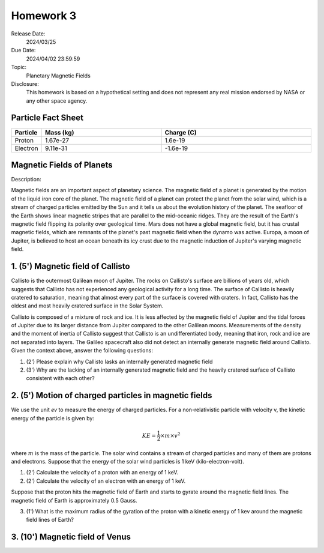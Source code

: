 Homework 3
==========

Release Date: 
  2024/03/25

Due Date: 
  2024/04/02 23:59:59

Topic:
  Planetary Magnetic Fields

Disclosure:
  This homework is based on a hypothetical setting and does not represent any real mission
  endorsed by NASA or any other space agency.

.. _Particle Fact Sheet:

Particle Fact Sheet
-------------------

.. list-table::
   :widths: 10 40 50
   :header-rows: 1

   * - Particle
     - Mass (kg)
     - Charge (C)
   * - Proton
     - 1.67e-27
     - 1.6e-19
   * - Electron
     - 9.11e-31
     - -1.6e-19

Magnetic Fields of Planets
--------------------------

Description:

Magnetic fields are an important aspect of planetary science. The magnetic field of a planet
is generated by the motion of the liquid iron core of the planet. The magnetic field of a
planet can protect the planet from the solar wind, which is a stream of charged particles
emitted by the Sun and it tells us about the evolution history of the planet. The
seafloor of the Earth shows linear magnetic stripes that are parallel to the mid-oceanic
ridges. They are the result of the Earth's magnetic field flipping its polarity over geological time.
Mars does not have a global magnetic field, but it has crustal magnetic fields, which are 
remnants of the planet's past magnetic field when the dynamo was active. Europa, a moon of
Jupiter, is believed to host an ocean beneath its icy crust due to the magnetic induction
of Jupiter's varying magnetic field.

1. (5') Magnetic field of Callisto
----------------------------------

Callisto is the outermost Galilean moon of Jupiter. The rocks on Callisto's surface are
billions of years old, which suggests that Callisto has not experienced any geological
activity for a long time. The surface of Callisto is heavily cratered to saturation, meaning
that almost every part of the surface is covered with craters. In fact, Callisto has
the oldest and most heavily cratered surface in the Solar System.

Callisto is composed of a mixture of rock and ice. It is less affected by the magnetic
field of Jupiter and the tidal forces of Jupiter due to its larger distance from Jupiter
compared to the other Galilean moons. Measurements of the density and the moment of inertia
of Callisto suggest that Callisto is an undifferentiated body, meaning that iron, rock and
ice are not separated into layers. The Galileo spacecraft also did not detect an
internally generate magnetic field around Callisto. Given the context above, answer the
following questions:

(1) (2') Please explain why Callisto lasks an internally generated magnetic field

(2) (3') Why are the lacking of an internally generated magnetic field and the heavily cratered
    surface of Callisto consistent with each other?


2. (5') Motion of charged particles in magnetic fields
------------------------------------------------------

We use the unit `ev` to measure the energy of charged particles.
For a non-relativistic particle with velocity v, the kinetic energy of the particle is given by:

.. math::

    KE = \frac{1}{2} \times m \times v^2

where :math:`m` is the mass of the particle. The solar wind contains a stream of charged
particles and many of them are protons and electrons. Suppose that the energy of the
solar wind particles is 1 keV (kilo-electron-volt).

(1) (2') Calculate the velocity of a proton with an energy of 1 keV.

(2) (2') Calculate the velocity of an electron with an energy of 1 keV.

Suppose that the proton hits the magnetic field of Earth and starts to gyrate around the
magnetic field lines. The magnetic field of Earth is approximately 0.5 Gauss. 

(3) (1') What is the maximum radius of the gyration of the proton with a kinetic energy
    of 1 kev around the magnetic field lines of Earth?


3. (10') Magnetic field of Venus
--------------------------------
